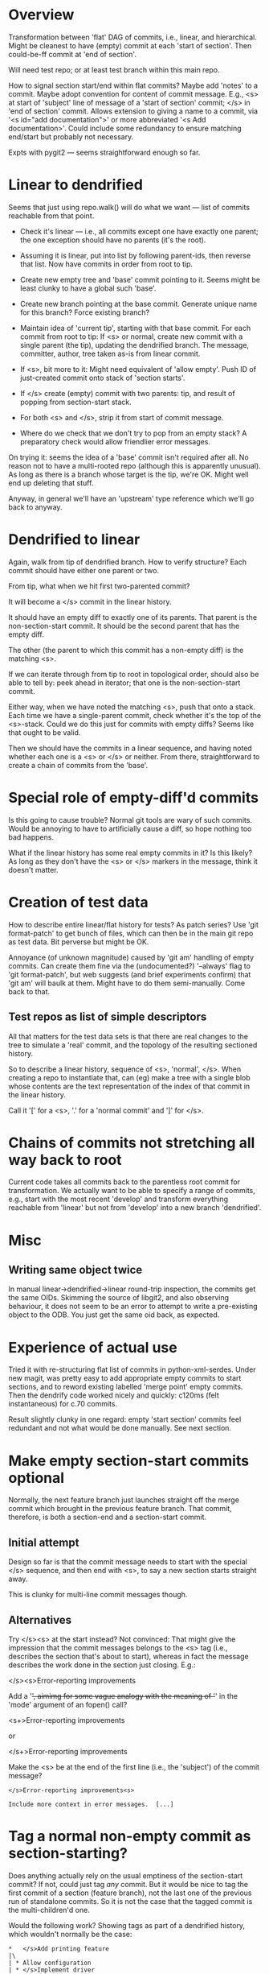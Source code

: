 * Overview

Transformation between 'flat' DAG of commits, i.e., linear, and
hierarchical.  Might be cleanest to have (empty) commit at each 'start
of section'.  Then could-be-ff commit at 'end of section'.

Will need test repo; or at least test branch within this main repo.

How to signal section start/end within flat commits?  Maybe add 'notes'
to a commit.  Maybe adopt convention for content of commit message.
E.g., <s> at start of 'subject' line of message of a 'start of section'
commit; </s> in 'end of section' commit.  Allows extension to giving a
name to a commit, via '<s id="add documentation">' or more abbreviated
'<s Add documentation>'.  Could include some redundancy to ensure
matching end/start but probably not necessary.

Expts with pygit2 --- seems straightforward enough so far.


* Linear to dendrified

Seems that just using repo.walk() will do what we want --- list of
commits reachable from that point.

- Check it's linear --- i.e., all commits except one have exactly one
  parent; the one exception should have no parents (it's the root).

- Assuming it is linear, put into list by following parent-ids, then
  reverse that list.  Now have commits in order from root to tip.

- Create new empty tree and 'base' commit pointing to it.  Seems might
  be least clunky to have a global such 'base'.

- Create new branch pointing at the base commit.  Generate unique name
  for this branch?  Force existing branch?

- Maintain idea of 'current tip', starting with that base commit.  For
  each commit from root to tip: If <s> or normal, create new commit with
  a single parent (the tip), updating the dendrified branch.  The
  message, committer, author, tree taken as-is from linear commit.

- If <s>, bit more to it: Might need equivalent of 'allow empty'.  Push
  ID of just-created commit onto stack of 'section starts'.

- If </s> create (empty) commit with two parents: tip, and result of
  popping from section-start stack.

- For both <s> and </s>, strip it from start of commit message.

- Where do we check that we don't try to pop from an empty stack?  A
  preparatory check would allow friendlier error messages.

On trying it: seems the idea of a 'base' commit isn't required after
all.  No reason not to have a multi-rooted repo (although this is
apparently unusual).  As long as there is a branch whose target is the
tip, we're OK.  Might well end up deleting that stuff.

Anyway, in general we'll have an 'upstream' type reference which we'll
go back to anyway.


* Dendrified to linear

Again, walk from tip of dendrified branch.  How to verify structure?
Each commit should have either one parent or two.

From tip, what when we hit first two-parented commit?

It will become a </s> commit in the linear history.

It should have an empty diff to exactly one of its parents.  That parent
is the non-section-start commit.  It should be the second parent that
has the empty diff.

The other (the parent to which this commit has a non-empty diff) is the
matching <s>.

If we can iterate through from tip to root in topological order, should
also be able to tell by: peek ahead in iterator; that one is the
non-section-start commit.

Either way, when we have noted the matching <s>, push that onto a
stack.  Each time we have a single-parent commit, check whether it's the
top of the <s>-stack.  Could we do this just for commits with empty
diffs?  Seems like that ought to be valid.

Then we should have the commits in a linear sequence, and having noted
whether each one is a <s> or </s> or neither.  From there,
straightforward to create a chain of commits from the 'base'.


* Special role of empty-diff'd commits

Is this going to cause trouble?  Normal git tools are wary of such
commits.  Would be annoying to have to artificially cause a diff, so
hope nothing too bad happens.

What if the linear history has some real empty commits in it?  Is this
likely?  As long as they don't have the <s> or </s> markers in the
message, think it doesn't matter.


* Creation of test data

How to describe entire linear/flat history for tests?  As patch series?
Use 'git format-patch' to get bunch of files, which can then be in the
main git repo as test data.   Bit perverse but might be OK.

Annoyance (of unknown magnitude) caused by 'git am' handling of empty
commits.  Can create them fine via the (undocumented?) '--always' flag
to 'git format-patch', but web suggests (and brief experiments confirm)
that 'git am' will baulk at them.  Might have to do them semi-manually.
Come back to that.

** Test repos as list of simple descriptors

All that matters for the test data sets is that there are real changes
to the tree to simulate a 'real' commit, and the topology of the
resulting sectioned history.

So to describe a linear history, sequence of <s>, 'normal', </s>.  When
creating a repo to instantiate that, can (eg) make a tree with a single
blob whose contents are the text representation of the index of that
commit in the linear history.

Call it '[' for a <s>, '.' for a 'normal commit' and ']' for </s>.


* Chains of commits not stretching all way back to root

Current code takes all commits back to the parentless root commit for
transformation.  We actually want to be able to specify a range of
commits, e.g., start with the most recent 'develop' and transform
everything reachable from 'linear' but not from 'develop' into a new
branch 'dendrified'.


* Misc

** Writing same object twice

In manual linear->dendrified->linear round-trip inspection, the commits
get the same OIDs.  Skimming the source of libgit2, and also observing
behaviour, it does not seem to be an error to attempt to write a
pre-existing object to the ODB.  You just get the same oid back, as
expected.


* Experience of actual use

Tried it with re-structuring flat list of commits in python-xml-serdes.
Under new magit, was pretty easy to add appropriate empty commits to
start sections, and to reword existing labelled 'merge point' empty
commits.  Then the dendrify code worked nicely and quickly: c120ms (felt
instantaneous) for c.70 commits.

Result slightly clunky in one regard: empty 'start section' commits feel
redundant and not what would be done manually.  See next section.


* Make empty section-start commits optional

Normally, the next feature branch just launches straight off the merge
commit which brought in the previous feature branch.  That commit,
therefore, is both a section-end and a section-start commit.

** Initial attempt

Design so far is that the commit message needs to start with the special
</s> sequence, and then end with <s>, to say a new section starts
straight away.

This is clunky for multi-line commit messages though.

** Alternatives

Try </s><s> at the start instead?  Not convinced:  That might give the
impression that the commit messages belongs to the <s> tag (i.e.,
describes the section that's about to start), whereas in fact the
message describes the work done in the section just closing.  E.g.:

</s><s>Error-reporting improvements

Add a '+', aimimg for some vague analogy with the meaning of '+' in the
'mode' argument of an fopen() call?

<s+>Error-reporting improvements

or

</s+>Error-reporting improvements

Make the <s> be at the end of the first line (i.e., the 'subject') of
the commit message?

#+BEGIN_EXAMPLE
</s>Error-reporting improvements<s>

Include more context in error messages.  [...]
#+END_EXAMPLE


* Tag a normal non-empty commit as section-starting?

Does anything actually rely on the usual emptiness of the section-start
commit?  If not, could just tag /any/ commit.  But it would be nice to
tag the first commit of a section (feature branch), not the last one of
the previous run of standalone commits.  So it is not the case that the
tagged commit is the multi-children'd one.

Would the following work?  Showing tags as part of a dendrified history,
which wouldn't normally be the case:

#+BEGIN_EXAMPLE
  *   </s>Add printing feature
  |\
  | * Allow configuration
  | * </s>Implement driver
  | |\
  | | * Check parity
  | | * Set up flow control
  | | * <s>Define serial port
  | |/
  | * <s>Emit control codes
  |/
  * Fix typo
  * This is version 1.2.3
  * (Minor code style clean-ups)
  *   </s>Add colour-picker
  |\
  | * Translate colour names
  | * <s>Set up defaults
  |/
  *   </s>Allow choice of language
  |\
  | * Add French, German
  | * Move existing strings to xln framework
  | * <s>Set up translations framework
  |/
  * --BASE-- This is version 1.2.2
  :
  :
#+END_EXAMPLE
